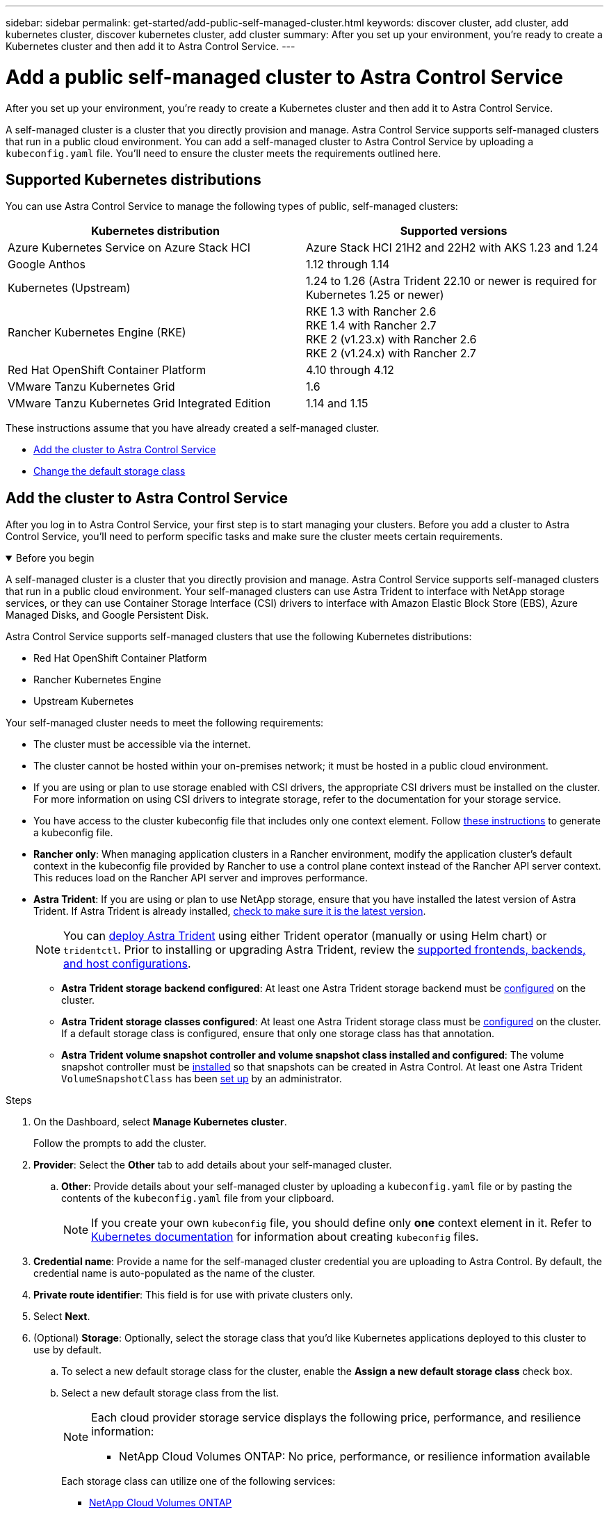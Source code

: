 ---
sidebar: sidebar
permalink: get-started/add-public-self-managed-cluster.html
keywords: discover cluster, add cluster, add kubernetes cluster, discover kubernetes cluster, add cluster
summary: After you set up your environment, you're ready to create a Kubernetes cluster and then add it to Astra Control Service.
---

= Add a public self-managed cluster to Astra Control Service
:hardbreaks:
:icons: font
:imagesdir: ../media/get-started/

[.lead]
After you set up your environment, you're ready to create a Kubernetes cluster and then add it to Astra Control Service.

A self-managed cluster is a cluster that you directly provision and manage. Astra Control Service supports self-managed clusters that run in a public cloud environment. You can add a self-managed cluster to Astra Control Service by uploading a `kubeconfig.yaml` file. You'll need to ensure the cluster meets the requirements outlined here.

== Supported Kubernetes distributions

You can use Astra Control Service to manage the following types of public, self-managed clusters:

|===
|Kubernetes distribution |Supported versions

|Azure Kubernetes Service on Azure Stack HCI
|Azure Stack HCI 21H2 and 22H2 with AKS 1.23 and 1.24

|Google Anthos
|1.12 through 1.14

|Kubernetes (Upstream)
|1.24 to 1.26 (Astra Trident 22.10 or newer is required for Kubernetes 1.25 or newer)

|Rancher Kubernetes Engine (RKE)
|RKE 1.3 with Rancher 2.6
RKE 1.4 with Rancher 2.7
RKE 2 (v1.23.x) with Rancher 2.6
RKE 2 (v1.24.x) with Rancher 2.7

|Red Hat OpenShift Container Platform
|4.10 through 4.12

|VMware Tanzu Kubernetes Grid
|1.6

|VMware Tanzu Kubernetes Grid Integrated Edition
|1.14 and 1.15
|===

These instructions assume that you have already created a self-managed cluster.

//* <<Create a Kubernetes cluster>>
* <<Add the cluster to Astra Control Service>>
* <<Change the default storage class>>

////
== Create a Kubernetes cluster

ifndef::azure,gcp[]
If you don't have a cluster yet, you can create one that meets link:set-up-amazon-web-services.html#eks-cluster-requirements[Astra Control Service requirements for Amazon Elastic Kubernetes Service (EKS)].
endif::azure,gcp[]
ifndef::azure,aws[]
If you don't have a cluster yet, you can create one that meets link:set-up-google-cloud.html#gke-cluster-requirements[Astra Control Service requirements for Google Kubernetes Engine (GKE)].
endif::azure,aws[]
ifndef::gcp,aws[]
If you don't have a cluster yet, you can create one that meets link:set-up-microsoft-azure-with-anf.html#azure-kubernetes-service-cluster-requirements[Astra Control Service requirements for Azure Kubernetes Service (AKS) with Azure NetApp Files] or link:set-up-microsoft-azure-with-amd.html#azure-kubernetes-service-cluster-requirements[Astra Control Service requirements for Azure Kubernetes Service (AKS) with Azure managed disks].

NOTE: Astra Control Service supports AKS clusters that use Azure Active Directory (Azure AD) for authentication and identity management. When you create the cluster, follow the instructions in the https://docs.microsoft.com/en-us/azure/aks/managed-aad[official documentation^] to configure the cluster to use Azure AD. You'll need to make sure your clusters meet the requirements for AKS-managed Azure AD integration.
endif::gcp,aws[]

ifdef::gcp+azure+aws[]
If you don't have a cluster yet, you can create one that meets the requirements of one of the following providers:

* link:set-up-microsoft-azure-with-anf.html[Astra Control Service requirements for Azure Kubernetes Service (AKS) with Azure NetApp Files]
* link:set-up-microsoft-azure-with-amd.html[Astra Control Service requirements for Azure Kubernetes Service (AKS) with Azure managed disks]
* link:set-up-google-cloud.html#gke-cluster-requirements[Astra Control Service requirements for Google Kubernetes Engine (GKE)]
* link:set-up-amazon-web-services.html#eks-cluster-requirements[Astra Control Service requirements for Amazon Elastic Kubernetes Service (EKS)]

NOTE: Astra Control Service supports AKS clusters that use Azure Active Directory (Azure AD) for authentication and identity management. When you create the cluster, follow the instructions in the https://docs.microsoft.com/en-us/azure/aks/managed-aad[official documentation^] to configure the cluster to use Azure AD. You'll need to make sure your clusters meet the requirements for AKS-managed Azure AD integration.

endif::gcp+azure+aws[]
////
== Add the cluster to Astra Control Service

After you log in to Astra Control Service, your first step is to start managing your clusters. Before you add a cluster to Astra Control Service, you'll need to perform specific tasks and make sure the cluster meets certain requirements.

.Before you begin
[%collapsible%open]
=======
A self-managed cluster is a cluster that you directly provision and manage. Astra Control Service supports self-managed clusters that run in a public cloud environment. Your self-managed clusters can use Astra Trident to interface with NetApp storage services, or they can use Container Storage Interface (CSI) drivers to interface with Amazon Elastic Block Store (EBS), Azure Managed Disks, and Google Persistent Disk. 

Astra Control Service supports self-managed clusters that use the following Kubernetes distributions:

* Red Hat OpenShift Container Platform
* Rancher Kubernetes Engine
* Upstream Kubernetes 

Your self-managed cluster needs to meet the following requirements:

* The cluster must be accessible via the internet.
* The cluster cannot be hosted within your on-premises network; it must be hosted in a public cloud environment.
* If you are using or plan to use storage enabled with CSI drivers, the appropriate CSI drivers must be installed on the cluster. For more information on using CSI drivers to integrate storage, refer to the documentation for your storage service.
* You have access to the cluster kubeconfig file that includes only one context element. Follow link:create-kubeconfig.html[these instructions^] to generate a kubeconfig file.
* *Rancher only*: When managing application clusters in a Rancher environment, modify the application cluster's default context in the kubeconfig file provided by Rancher to use a control plane context instead of the Rancher API server context. This reduces load on the Rancher API server and improves performance.
*	*Astra Trident*: If you are using or plan to use NetApp storage, ensure that you have installed the latest version of Astra Trident. If Astra Trident is already installed, link:check-astra-trident-version.html[check to make sure it is the latest version^].
+
NOTE: You can https://docs.netapp.com/us-en/trident/trident-get-started/kubernetes-deploy.html#choose-the-deployment-method[deploy Astra Trident^] using either Trident operator (manually or using Helm chart) or `tridentctl`. Prior to installing or upgrading Astra Trident, review the https://docs.netapp.com/us-en/trident/trident-get-started/requirements.html[supported frontends, backends, and host configurations^].

** *Astra Trident storage backend configured*: At least one Astra Trident storage backend must be https://docs.netapp.com/us-en/trident/trident-get-started/kubernetes-postdeployment.html#step-1-create-a-backend[configured^] on the cluster.
** *Astra Trident storage classes configured*: At least one Astra Trident storage class must be https://docs.netapp.com/us-en/trident/trident-use/manage-stor-class.html[configured^] on the cluster. If a default storage class is configured, ensure that only one storage class has that annotation.
** *Astra Trident volume snapshot controller and volume snapshot class installed and configured*: The volume snapshot controller must be https://docs.netapp.com/us-en/trident/trident-use/vol-snapshots.html#deploying-a-volume-snapshot-controller[installed^] so that snapshots can be created in Astra Control. At least one Astra Trident `VolumeSnapshotClass` has been https://docs.netapp.com/us-en/trident/trident-use/vol-snapshots.html#step-1-set-up-a-volumesnapshotclass[set up^] by an administrator.
// Removed ONTAP credentials commands from ACC as Vijitha said they are not needed - ASTRADOC-21
=======

.Steps

. On the Dashboard, select *Manage Kubernetes cluster*.
+
Follow the prompts to add the cluster.

. *Provider*: Select the *Other* tab to add details about your self-managed cluster.

.. *Other*: Provide details about your self-managed cluster by uploading a `kubeconfig.yaml` file or by pasting the contents of the `kubeconfig.yaml` file from your clipboard.
+
NOTE: If you create your own `kubeconfig` file, you should define only *one* context element in it. Refer to https://kubernetes.io/docs/concepts/configuration/organize-cluster-access-kubeconfig/[Kubernetes documentation^] for information about creating `kubeconfig` files.

. *Credential name*: Provide a name for the self-managed cluster credential you are uploading to Astra Control. By default, the credential name is auto-populated as the name of the cluster.

. *Private route identifier*: This field is for use with private clusters only.

. Select *Next*.

. (Optional) *Storage*: Optionally, select the storage class that you'd like Kubernetes applications deployed to this cluster to use by default.
.. To select a new default storage class for the cluster, enable the *Assign a new default storage class* check box.
.. Select a new default storage class from the list.
+

[NOTE]
====
Each cloud provider storage service displays the following price, performance, and resilience information:

ifdef::gcp[]
* Cloud Volumes Service for Google Cloud: Price, performance, and resilience information
* Google Persistent Disk: No price, performance, or resilience information available
endif::gcp[]
ifdef::azure[]
* Azure NetApp Files: Performance and resilience information
* Azure Managed disks: No price, performance, or resilience information available
endif::azure[]
ifdef::aws[]
* Amazon Elastic Block Store: No price, performance, or resilience information available
* Amazon FSx for NetApp ONTAP: No price, performance, or resilience information available
endif::aws[]
* NetApp Cloud Volumes ONTAP: No price, performance, or resilience information available
====
+
Each storage class can utilize one of the following services:
+
ifdef::gcp[]
* https://cloud.netapp.com/cloud-volumes-service-for-gcp[Cloud Volumes Service for Google Cloud^]
* https://cloud.google.com/persistent-disk/[Google Persistent Disk^]
endif::gcp[]
ifdef::azure[]
* https://cloud.netapp.com/azure-netapp-files[Azure NetApp Files^]
* https://docs.microsoft.com/en-us/azure/virtual-machines/managed-disks-overview[Azure managed disks^]
endif::azure[]
ifdef::aws[]
* https://docs.aws.amazon.com/ebs/[Amazon Elastic Block Store^]
* https://docs.aws.amazon.com/fsx/latest/ONTAPGuide/what-is-fsx-ontap.html[Amazon FSx for NetApp ONTAP^]
endif::aws[]
* https://www.netapp.com/cloud-services/cloud-volumes-ontap/what-is-cloud-volumes/[NetApp Cloud Volumes ONTAP^]
+
ifndef::gcp,azure[]
Learn more about link:../learn/aws-storage.html[storage classes for Amazon Web Services clusters].
endif::gcp,azure[]
ifndef::gcp,aws[]
Learn more about link:../learn/azure-storage.html[storage classes for AKS clusters].
endif::gcp,aws[]
ifndef::azure,aws[]
Learn more about link:../learn/choose-class-and-size.html[storage classes for GKE clusters].
endif::azure,aws[]
ifdef::gcp+azure+aws[]
Learn more about link:../learn/aws-storage.html[storage classes for Amazon Web Services clusters], link:../learn/choose-class-and-size.html[storage classes for GKE clusters], and link:../learn/azure-storage.html[storage classes for AKS clusters].
endif::gcp+azure+aws[]

. Select *Next*.
. *Review & Approve*: Review the configuration details.
. Select *Add* to add the cluster to Astra Control Service.

== Change the default storage class
You can change the default storage class for a cluster.

=== Change the default storage class using Astra Control
You can change the default storage class for a cluster from within Astra Control. If your cluster uses a previously installed storage backend service, you might not be able to use this method to change the default storage class (the *Set as default* action is not selectable). In this case, you can <<Change the default storage class using the command line>>.

.Steps

. In the Astra Control Service UI, select *Clusters*.
. On the *Clusters* page, select the cluster that you want to change.
. Select the *Storage* tab.
. Select the *Storage classes* category.
. Select the *Actions* menu for the storage class that you want to set as default.
. Select *Set as default*.

=== Change the default storage class using the command line
You can change the default storage class for a cluster using Kubernetes commands. This method works regardless of your cluster's configuration.

.Steps

. Log in to your Kubernetes cluster. 
. List the storage classes in your cluster:
+
[source,console]
----
kubectl get storageclass
----
. Remove the default designation from the default storage class. Replace <SC_NAME> with the name of the storage class: 
+
[source,console]
----
kubectl patch storageclass <SC_NAME> -p '{"metadata": {"annotations":{"storageclass.kubernetes.io/is-default-class":"false"}}}'
----
. Mark a different storage class as default. Replace <SC_NAME> with the name of the storage class:
+
[source,console]
----
kubectl patch storageclass <SC_NAME> -p '{"metadata": {"annotations":{"storageclass.kubernetes.io/is-default-class":"true"}}}'
----
. Confirm the new default storage class:
+
[source,console]
----
kubectl get storageclass
----


//ifdef::azure[]
//== For more information

//* link:manage-private-cluster.html[Manage a private cluster]
//endif::azure[]